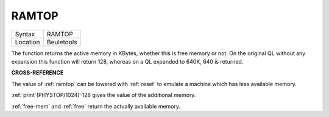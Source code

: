 ..  _ramtop:

RAMTOP
======

+----------+-------------------------------------------------------------------+
| Syntax   |  RAMTOP                                                           |
+----------+-------------------------------------------------------------------+
| Location |  Beuletools                                                       |
+----------+-------------------------------------------------------------------+

The function returns the active memory in KBytes, whether this is free
memory or not. On the original QL without any expansion this function
will return 128, whereas on a QL expanded to 640K, 640 is returned.

**CROSS-REFERENCE**

The value of :ref:`ramtop` can be lowered with
:ref:`reset` to emulate a machine which has less
available memory.

:ref:`print`\ (PHYSTOP/1024)-128
gives the value of the additional memory.

:ref:`free-mem` and :ref:`free` return the actually available
memory.

